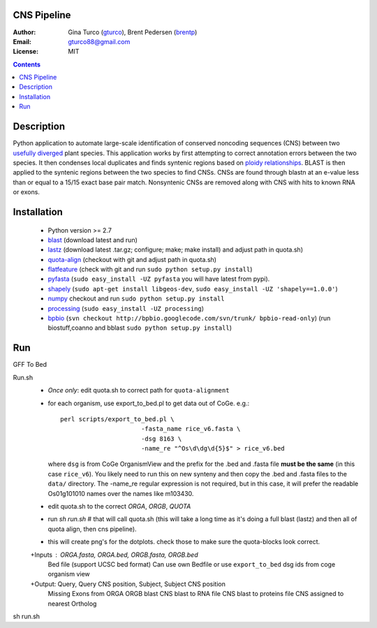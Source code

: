 CNS Pipeline
============
:Author: Gina Turco (`gturco <https://github.com/gturco>`_), Brent Pedersen (`brentp <http://github.com/brentp>`_)
:Email: gturco88@gmail.com
:License: MIT
.. contents ::


Description
===========
Python application to automate large-scale identification of conserved noncoding sequences (CNS) between two `usefully diverged <http://genomevolution.org/wiki/index.php/Useful_divergence>`_ plant species.
This application works by first attempting to correct annotation errors between the two species. It then condenses local duplicates and finds syntenic regions based on `ploidy relationships <https://github.com/tanghaibao/quota-alignment>`_. BLAST is then applied to the syntenic regions between the two species to find CNSs. CNSs are found through blastn at an e-value less than or equal to a 15/15 exact base pair match. Nonsyntenic CNSs are removed along with CNS with hits to known RNA or exons.

.. image:: http://genomevolution.org/wiki/images/6/6e/Peach-Chocolate-example.png

Installation
============
 + Python version >= 2.7

 + `blast <ftp://ftp.ncbi.nlm.nih.gov/blast/executables/LATEST/>`_
   (download latest and run)

 + `lastz <http://www.bx.psu.edu/~rsharris/lastz/newer/>`_
   (download latest .tar.gz; configure; make; make install) and adjust path in quota.sh)

 + `quota-align <http://github.com/tanghaibao/quota-alignment>`_
   (checkout with git and adjust path in quota.sh)

 + `flatfeature <http://github.com/brentp/flatfeature/>`_
   (check with git and run ``sudo python setup.py install``)

 + `pyfasta <https://github.com/brentp/pyfasta>`_ (``sudo easy_install -UZ pyfasta`` you will have latest from pypi).

 + `shapely <http://pypi.python.org/pypi/Shapely#downloads>`_ (``sudo apt-get install libgeos-dev``, ``sudo easy_install -UZ 'shapely==1.0.0'``)

 + `numpy <http://github.com/numpy/numpy/>`_ checkout and run ``sudo python setup.py install``

 + `processing <http://pypi.python.org/pypi/processing#downloads>`_ (``sudo easy_install -UZ processing``)

 + `bpbio <http://pypi.python.org/pypi/processing#downloads>`_ (``svn checkout http://bpbio.googlecode.com/svn/trunk/ bpbio-read-only``)
   (run biostuff,coanno and bblast ``sudo python setup.py install``)


Run
===
GFF To Bed

Run.sh
 + *Once only*: edit quota.sh to correct path for ``quota-alignment``
 + for each organism, use export_to_bed.pl to get data out of CoGe. e.g.::

    perl scripts/export_to_bed.pl \
                          -fasta_name rice_v6.fasta \
                          -dsg 8163 \
                          -name_re "^Os\d\dg\d{5}$" > rice_v6.bed

   where ``dsg`` is from CoGe OrganismView and the prefix for the .bed and
   .fasta file **must be the same** (in this case ``rice_v6``).
   You likely need to run this on new synteny and then copy the .bed and
   .fasta files to the ``data/`` directory.
   The -name_re regular expression is not required, but in this case, it will
   prefer the readable Os01g101010 names over the names like m103430.

 + edit quota.sh to the correct `ORGA`, `ORGB`, `QUOTA`
 + run `sh run.sh` # that will call quota.sh (this will take a long time as it's doing
   a full blast (lastz) and then all of quota align, then cns pipeline).
 + this will create png's for the dotplots. check those to make sure the quota-blocks look correct.

 +Inputs : ORGA.fasta, ORGA.bed, ORGB.fasta, ORGB.bed  
  Bed file (support UCSC bed format)
  Can use own Bedfile or use ``export_to_bed`` dsg ids from coge organism view

 +Output: Query, Query CNS position, Subject, Subject CNS position
   Missing Exons from ORGA ORGB blast
   CNS blast to  RNA file
   CNS blast to proteins file
   CNS assigned to nearest Ortholog
sh run.sh 
